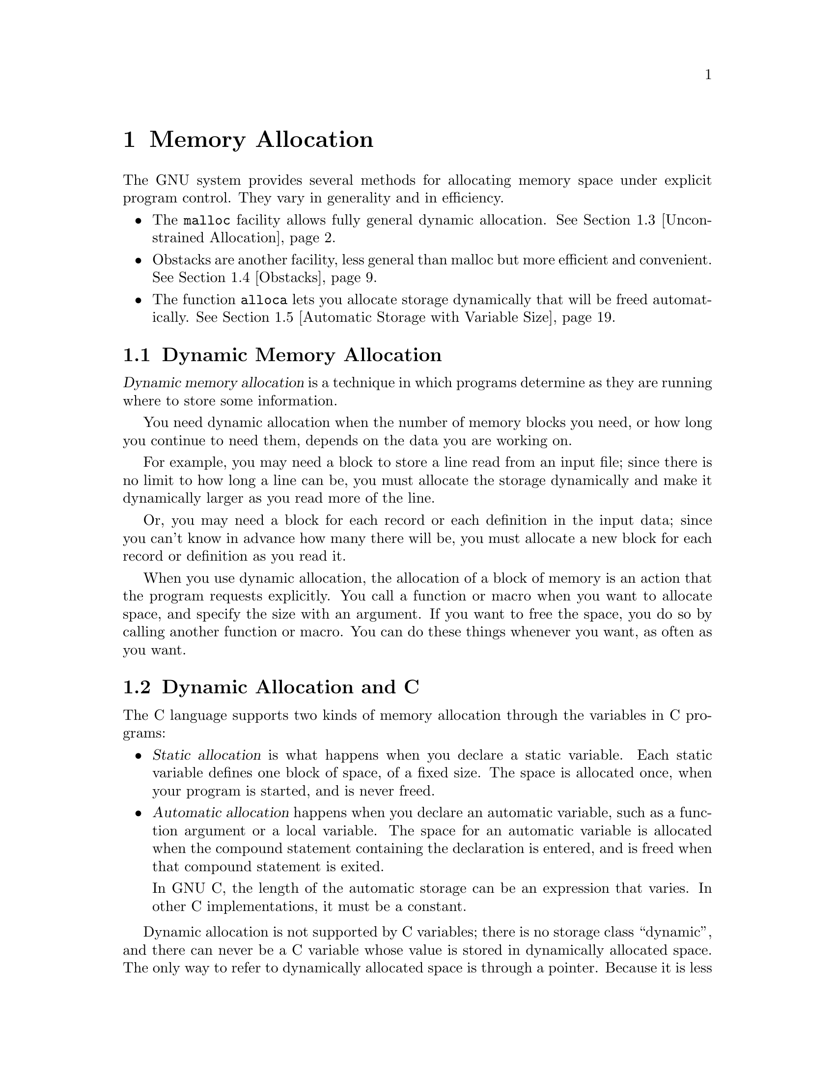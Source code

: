 @node Memory Allocation
@chapter Memory Allocation

The GNU system provides several methods for allocating memory space
under explicit program control.  They vary in generality and in
efficiency.

@iftex
@itemize @bullet
@item
The @code{malloc} facility allows fully general dynamic allocation.
@xref{Unconstrained Allocation}.

@item
Obstacks are another facility, less general than malloc but more
efficient and convenient.  @xref{Obstacks}.

@item
The function @code{alloca} lets you allocate storage dynamically that
will be freed automatically.  @xref{Automatic Storage with Variable
Size}.
@end itemize
@end iftex

@menu
* Dynamic Memory Allocation::			An introduction to concepts
						 and terminology.
* Dynamic Allocation and C::			How to get different kinds of
						 allocation in C.
* Unconstrained Allocation::			The @code{malloc} facility
						 allows fully general
				 		 dynamic allocation.
* Obstacks::    				Obstacks are another facility,
						 less general than malloc but
						 more efficient and convenient.
* Automatic Storage with Variable Size::	Allocation of variable-sized
						 blocks of automatic storage
						 that are freed when the
						 calling function returns.
* Relocating Allocator::
@end menu

@node Dynamic Memory Allocation
@section Dynamic Memory Allocation
@cindex dynamic allocation
@cindex static allocation
@cindex automatic allocation

@dfn{Dynamic memory allocation} is a technique in which programs determine
as they are running where to store some information.

You need dynamic allocation when the number of memory blocks you need, or
how long you continue to need them, depends on the data you are working on.

For example, you may need a block to store a line read from an input file;
since there is no limit to how long a line can be, you must allocate the
storage dynamically and make it dynamically larger as you read more of the
line.

Or, you may need a block for each record or each definition in the input
data; since you can't know in advance how many there will be, you must
allocate a new block for each record or definition as you read it.

When you use dynamic allocation, the allocation of a block of memory is an
action that the program requests explicitly.  You call a function or macro
when you want to allocate space, and specify the size with an argument.  If
you want to free the space, you do so by calling another function or macro.
You can do these things whenever you want, as often as you want.

@node Dynamic Allocation and C
@section Dynamic Allocation and C

The C language supports two kinds of memory allocation through the variables
in C programs:

@itemize @bullet
@item
@dfn{Static allocation} is what happens when you declare a static
variable.  Each static variable defines one block of space, of a fixed
size.  The space is allocated once, when your program is started, and
is never freed.

@item
@dfn{Automatic allocation} happens when you declare an automatic
variable, such as a function argument or a local variable.  The space
for an automatic variable is allocated when the compound statement
containing the declaration is entered, and is freed when that
compound statement is exited.

In GNU C, the length of the automatic storage can be an expression
that varies.  In other C implementations, it must be a constant.
@end itemize

Dynamic allocation is not supported by C variables; there is no storage
class ``dynamic'', and there can never be a C variable whose value is
stored in dynamically allocated space.  The only way to refer to
dynamically allocated space is through a pointer.  Because it is less
convenient, and because the actual process of dynamic allocation
requires more computation time, you use dynamic allocation only when
neither static nor automatic allocation will serve.

For example, if you want to allocate dynamically some space to hold a
@code{struct foobar}, you cannot declare a variable of type @code{struct
foobar} whose contents are the dynamically allocated space.  But you can
declare a variable of pointer type @code{struct foobar *} and assign it the
address of the space.  Then you can use the operators @samp{*} and
@samp{->} on this pointer variable to refer to the contents of the space:

@example
@{
  struct foobar *ptr
     = (struct foobar *) malloc (sizeof (struct foobar));
  ptr->name = x;
  current_foobar = ptr;
@}
@end example

@node Unconstrained Allocation
@section Unconstrained Allocation

The most general dynamic allocation facility is @code{malloc}.  It allows
you to allocate blocks of memory of any size at any time, make them bigger
or smaller at any time, and free the blocks in any order (or never).

@menu
* Basic Storage Allocation::		Simple use of @code{malloc}.
* Freeing Allocated Memory::		Use @code{free} to free a block you
					 got with @code{malloc}.
* Changing the Size of a Block::	Use @code{realloc} to make a block
					 bigger or smaller.
* Allocating Cleared Space::		Use @code{calloc} to allocate a
					 block and clear it.
* Efficient use of @code{malloc}::	Efficiency considerations in use of
					 these functions.
* Allocation with Specified Alignment::	Allocating specially aligned memory:
					 @code{memalign} and @code{valloc}.
* Heap Consistency Checking::		Automatic checking for errors.
* Storage Allocation Hooks::		You can use these hooks for debugging
					 programs that use @code{malloc}.
* Storage Allocation Statistics::	Getting information about how much
					 memory your program is using.
* @code{malloc} and Signal Handlers::	None of these functions can be used
					 in signal handlers.
* Summary of @code{malloc} and Related Functions::         Malloc Summary.
@end menu

@node Basic Storage Allocation
@subsection Basic Storage Allocation
@cindex allocation (random-access)

To allocate a block of memory, call @code{malloc}.  The prototype for
this function is in @file{<stdlib.h>}.

@comment malloc.h stdlib.h
@comment ANSI
@deftypefun {void *} malloc (size_t @var{size})
This function returns a pointer to a newly allocated block @var{size}
bytes long, or a null pointer if the block could not be allocated.
@end deftypefun

The contents of the block are undefined; you must initialize it yourself
(or use @code{calloc} instead; @pxref{Allocating Cleared Space}).
Normally you would cast the value as a pointer to the kind of object
that you want to store in the block.  Here we show an example of doing
so, and of initializing the space with zeros using the library function
@code{memset} (@pxref{Copying and Concatenation}):

@example
struct foo *ptr;
@dots{}
ptr = (struct foo *) malloc (sizeof (struct foo));
if (ptr == 0) abort ();
memset (ptr, 0, sizeof (struct foo));
@end example

You can store the result of @code{malloc} into any pointer variable
without a cast, because ANSI C automatically converts the type
@code{void *} to another type of pointer when necessary.  But the cast
is necessary in contexts other than assignment operators or if you might
want your code to run in traditional C.

Remember that when allocating space for a string, the argument to
@code{malloc} must be one plus the length of the string.  This is
because a string is terminated with a null character that doesn't count
in the ``length'' of the string but does need space.  For example:

@example
char *ptr;
@dots{}
ptr = (char *) malloc (length + 1);
@end example

@noindent
@xref{Representation of Strings}, for more information about this.

If no more space is available, @code{malloc} returns a null pointer.
You should check the value of @emph{every} call to @code{malloc}.  It is
useful to write a subroutine that calls @code{malloc} and reports an
error if the value is a null pointer, returning only if the value is
nonzero.  This function is conventionally called @code{xmalloc}.  Here
it is:

@example
void *
xmalloc (size_t size)
@{
  register void *value = malloc (size);
  if (value == 0)
    fatal ("virtual memory exhausted");
  return value;
@}
@end example

Here is a real example of using @code{malloc} (by way of @code{xmalloc}).
The function @code{savestring} will copy a sequence of characters into
a newly allocated null-terminated string:

@example
char *
savestring (char *ptr, size_t len)
@{
  register char *value = (char *) xmalloc (len + 1);
  memcpy (value, ptr, len);
  value[len] = 0;
  return value;
@}
@end example

The block that @code{malloc} gives you is guaranteed to be aligned so
that it can hold any type of data.  In the GNU system, this means the
address is always a multiple of eight.  Only rarely is any higher
boundary (such as a page boundary) necessary; for those cases, use
@code{memalign} or @code{valloc} (@pxref{Allocation with Specified
Alignment}).

Note that the memory located after the end of the block is likely to be
in use for something else; perhaps a block already allocated by another
call to @code{malloc}.  If you attempt to treat the block as longer than
you asked for it to be, you are liable to destroy the data that
@code{malloc} uses to keep track of its blocks, or you may destroy the
contents of another block.  If you have already allocated a block and
discover you want it to be bigger, use @code{realloc} (@pxref{Changing
the Size of a Block}).

@node Freeing Allocated Memory
@subsection Freeing Allocated Memory
@cindex freeing (random-access)

When you no longer need a block that you got with @code{malloc}, use the
function @code{free} to make the block available to be allocated again.
The prototype for this function is in @file{<stdlib.h>}.

@comment malloc.h stdlib.h
@comment ANSI
@deftypefun void free (void *@var{ptr})
The @code{free} function deallocates the block of storage pointed at
by @var{ptr}.
@end deftypefun

@comment stdlib.h
@comment GNU
@deftypefun void cfree (void *@var{ptr})
This function does the same thing as @code{free}.  It's provided for
backward compatibility with SunOS; you should use @code{free} instead.
@end deftypefun

Freeing a block alters the contents of the block.  @strong{Do not expect to
find any data (such as a pointer to the next block in a chain of blocks) in
the block after freeing it.}  Copy whatever you need out of the block before
freeing it!  Here is an example of the proper way to free all the blocks in
a chain, and the strings that they point to:

@example
struct chain @{
  struct chain *next;
  char *name;
@}

void
free_chain (struct chain *chain)
@{
  while (chain != 0) @{
    struct chain *next = chain->next;
    free (chain->name);
    free (chain);
    chain = next;
  @}
@}
@end example

You cannot reduce the total memory space used by the program by calling
@code{free}, because @code{free} does not currently know how to return the
memory to the operating system.  The purpose of calling @code{free} is to
allow a later later call to @code{malloc} to reuse the space.  In the mean
time, the space remains in your program as part of a free-list used
internally by @code{malloc}.

Therefore, there is no point in freeing blocks at the end of a program,
when you are not going to allocate any more.

@node Changing the Size of a Block
@subsection Changing the Size of a Block
@cindex changing size

Often you do not know for certain how big a block you will ultimately need
at the time you must begin to use the block.  For example, the block might
be a buffer that you use to hold a line being read from a file; no matter
how long you make the buffer initially, you may encounter a line that is
longer.

You can make the block longer by calling @code{realloc}.  This function
is declared in @file{<stdlib.h>}.

@comment malloc.h stdlib.h
@comment ANSI
@deftypefun {void *} realloc (void *@var{ptr}, size_t @var{newsize})
The @code{realloc} function changes the size of the block whose address is
@var{ptr} to be @var{newsize}.

Since the space after the end of the block may be in use, @code{realloc}
may find it necessary to copy the block to a new address where more free
space is available.  The value of @code{realloc} is the new address of the
block.  If the block needs to be moved, @code{realloc} copies the old
contents.
@end deftypefun

Like @code{malloc}, @code{realloc} may return a null pointer if no
memory space is available to make the block bigger.  When this happens,
the original block is not modified or reallocated.

In most cases it makes no difference what happens to the original block
when @code{realloc} fails, because the application program cannot continue
when it is out of memory, and the only thing to do is to give a fatal error
message.  Often it is convenient to write and use a subroutine,
conventionally called @code{xrealloc}, that takes care of the error message
as @code{xmalloc} does for @code{malloc}:

@example
void *
xrealloc (void *ptr, size_t size)
@{
  register void *value = realloc (ptr, size);
  if (value == 0)
    fatal ("Virtual memory exhausted.");
  return value;
@}
@end example

You can also use @code{realloc} to make a block smaller.  The reason you
would do this is to avoid tying up a lot of memory space when only a little
is needed.  Making a block smaller sometimes necessitates copying it, so it
can fail if no other space is available.

If the new size you specify is the same as the old size, @code{realloc}
is guaranteed to change nothing and return the same address that you gave.

@node Allocating Cleared Space
@subsection Allocating Cleared Space

The function @code{calloc} allocates memory and clears it to zero.  It
is declared in @file{<stdlib.h>}.

@comment malloc.h stdlib.h
@comment ANSI
@deftypefun {void *} calloc (size_t @var{count}, size_t @var{eltsize})
This function allocates a block long enough to contain a vector of
@var{count} elements, each of size @var{eltsize}.  Its contents are
cleared to zero before @code{calloc} returns.
@end deftypefun

You could define @code{calloc} as follows:

@example
void *
calloc (size_t count, size_t eltsize)
@{
  size_t size = count * eltsize;
  void *value = malloc (size);
  if (value != 0)
    memset (value, 0, size);
  return value;
@}
@end example

People rarely use @code{calloc}, because it is equivalent to such a simple
combination of other features that are more often used.  It is a historical
holdover that is not quite obsolete.


@node Efficient Use of @code{malloc}
@subsection Efficient Use of @code{malloc}
@cindex efficiency and @code{malloc}

@strong{Incomplete:}  This material may be inaccurate.

To make the best use of @code{malloc}, it helps to know that @code{malloc}
always dispenses memory in units of powers of two.  It keeps separate pools
for each power of two.  In addition, it needs four bytes before the
beginning of each block for record-keeping.

Therefore, when you call @code{malloc} with argument @var{n}, the amount of
space actually used up is the smallest power of two not less than @var{n} +
4.  If you are free to choose the size of a block in order to make
@code{malloc} more efficient, make it four less than a power of two.

In addition, the pools for different powers of two remain separate forever;
a block of 28 bytes (32 minus 4) can never be split into two blocks of 12
bytes (16 minus 4).  So it is good if you manage to use blocks of the same
size for as many different purposes as possible.

@node Allocation with Specified Alignment
@subsection Allocation with Specified Alignment

@cindex page boundary
@cindex alignment (with malloc)
The address of a block returned by @code{malloc} or @code{realloc} in
the GNU system is always a multiple of eight.  If you need a block whose
address is a multiple of a higher power of two than that, use
@code{memalign} or @code{valloc}.  These functions are declared in
@file{<stdlib.h>}.

@strong{Incomplete:}  @code{memalign} is not actually defined!!

@deftypefun {void *} memalign (size_t @var{size}, int @var{boundary})
The @code{memalign} function allocates a block of @var{size} bytes whose
address is a multiple of @var{boundary}.  The @var{boundary} must be a
power of two!  It works by calling @code{malloc} to allocate a somewhat
larger block, and then returning an address within the block that is on
the desired boundary.
@end deftypefun

@comment malloc.h stdlib.h
@comment BSD
@deftypefun {void *} valloc (size_t @var{size})
Using @code{valloc} is like using @code{memalign} and passing the page size
as the value of the second argument.  Its advantage is that you don't need
to determine the page size explicitly (something which cannot be done
portably on Unix systems).
@end deftypefun


@node Heap Consistency Checking
@subsection Heap Consistency Checking

@cindex heap consistency checking
@cindex consistency checking, of heap

You can ask @code{malloc} to check the consistency of the heap by using
the @code{mcheck} function.  This function is a GNU extension, declared
in @file{<malloc.h>}.

@comment malloc.h
@comment GNU
@deftypefun void mcheck (void (*@var{abortfn}) (void))
Calling @code{mcheck} tells @code{malloc} to perform consistency checks
on the heap, which will catch things such as writing past the end of 
a @code{malloc}ed block.  

The @var{abortfn} argument is the function to call when an inconsistency
is found.  If you supply a null pointer, the @code{abort} function will
be used.
@end deftypefun

Since other library functions (such as the standard i/o functions) may
call @code{malloc}, you should do @code{mcheck} before anything else in
your program.  In the GNU system, linking with @samp{-lmcheck} will do
this automatically.

@node Storage Allocation Hooks
@subsection Storage Allocation Hooks

The GNU C Library lets you modify the behavior of @code{malloc},
@code{realloc}, and @code{free} by specifying appropriate hook
functions.  You can use these hooks to help you debug programs that use
dynamic storage allocation, for example.

The hook variables are declared in @file{<malloc.h>}.

@defvar __malloc_hook
The value of this variable is a pointer to function that @code{malloc}
uses whenever it is called.  You should define this function to look
like @code{malloc}; that is, like:

@example
void *@var{function} (size_t @var{size})
@end example
@end defvar

@defvar __realloc_hook
The value of this variable is a pointer to function that @code{realloc}
uses whenever it is called.  You should define this function to look
like @code{realloc}; that is, like:

@example
void *@var{function} (void *@var{ptr}, size_t @var{size})
@end example
@end defvar

@defvar __free_hook
The value of this variable is a pointer to function that @code{free}
uses whenever it is called.  You should define this function to look
like @code{free}; that is, like:

@example
void @var{function} (void *@var{ptr})
@end example
@end defvar

You must make sure that the function you install as a hook for one of
these functions does not call that function recursively without restoring
the old value of the hook first!  Otherwise, your program will get stuck
in an infinite loop.

Here is an example showing how to use @code{__malloc_hook} properly.  It
installs a function that prints out information every time @code{malloc}
is called.

@example
static void *(*old_malloc_hook) (size_t);
static void *
my_malloc_hook (size_t size)
@{
  void *result;
  __malloc_hook = old_malloc_hook;
  result = malloc (size);
  __malloc_hook = my_malloc_hook;
  printf ("malloc (%u) returns %p\n", (unsigned int) size, result);
  return result;
@}

main ()
@{
  ...
  old_malloc_hook = __malloc_hook;
  __malloc_hook = my_malloc_hook;
  ...
@}
@end example

The @code{mcheck} function (@pxref{Heap Consistency Checking}) works by
installing such hooks.



@node Storage Allocation Statistics
@subsection Storage Allocation Statistics

In the GNU C Library, you can get information about dynamic storage
allocation by calling the @code{mstats} function.  This function and
its associated data type are declared in @file{<malloc.h>}.

@comment malloc.h
@comment GNU
@deftp {Data Type} {struct mstats}
This structure type is used to return information about the dynamic
storage allocator.  It contains the following members:

@table @code
@item size_t bytes_total
This is the total size of the heap, in bytes.

@item size_t chunks_used
This is the number of chunks in use.  Remember that the
storage allocator internally gets chunks of memory from the operating
system, and them carves them up to satisfy individual @code{malloc}
requests.

@item size_t bytes_used
This is the number of bytes in use.

@item size_t chunks_free
This is the number of chunks which are free -- that is, that have been
allocated by the operating system to your program, but which are not
now being used.

@item size_t bytes_free
This is the number of bytes which are free.
@end table
@end deftp

@comment malloc.h
@comment GNU
@deftypefun struct mstats mstats (void)
This function returns information about the current dynamic memory usage
in a structure of type @code{struct mstats}.
@end deftypefun


@node @code{malloc} and Signal Handlers
@subsection @code{malloc} and Signal Handlers
@cindex signals and @code{malloc}

@strong{Incomplete:}  This material may be inaccurate.

It is safe to call @code{malloc} from a signal handler if you are using
the GNU implementation of @code{malloc}.  The other functions that do
allocation alone are also safe: @code{calloc}, @code{valloc} and
@code{memalign}.

But this is not a standard feature; most other implementations of
@code{malloc} are not safe to call from signal handlers.

It is not safe to call @code{free} from a signal handler.  Because
@code{realloc} can use @code{free}, it is not safe to call
@code{realloc} either.  If you were to do this, serious unreproduceable
bugs would occur if ever a signal arrives while @code{malloc} is running
and @code{free} is called while @code{malloc} is half-done.@refill

In a multi-threaded program, if two threads simultaneously use @code{malloc}
or the related functions, unpredictable results may ensue.

@node Summary of @code{malloc} and Related Functions
@subsection Summary of @code{malloc} and Related Functions

Here is a summary of the functions that work with @code{malloc}:

@table @code
@item malloc (@var{size})
Allocate a block of @var{size} bytes.  @xref{Basic Storage Allocation}.

@item free (@var{addr})
Free a block previously allocated by @code{malloc}.  @xref{Freeing
Allocated Memory}.

@item realloc (@var{addr}, @var{size})
Make a block previously allocated by @code{malloc} larger or smaller,
possibly by copying it to a new location.  @xref{Changing the Size of a
Block}.

@item calloc (@var{count}, @var{eltsize})
Allocate a block of @var{count} * @var{eltsize} bytes using
@code{malloc}, and set its contents to zero.  @xref{Allocating Cleared
Space}.

@item valloc (@var{size})
Allocate a block @var{size} bytes, starting on a page boundary.
@xref{Allocation with Specified Alignment}.

@item memalign (@var{size}, @var{boundary})
Allocate a block @var{size} bytes, starting on an address that is a
multiple of @var{boundary}.  @xref{Allocation with Specified Alignment}.
@end table


@node Obstacks
@section Obstacks
@cindex obstacks

@strong{Incomplete:}  Obstacks are not now part of the GNU C Library.

@strong{Incomplete:} The functions in this section take @code{int}
arguments for sizes.  For consistency, these should all be made
@code{size_t} instead.

An @dfn{obstack} is a pool of memory containing a stack of objects.  You
can create any number of separate obstacks, and then allocate objects in
specified obstacks.  Within each obstack, the last object allocated must
always be the first one freed, but distinct obstacks are independent of
each other.

Aside from this one constraint of order of freeing, obstacks are totally
general: an obstack can contain any number of objects of any size.  They
are implemented with macros, so allocation is usually very fast as long as
the objects are usually small.  And the only space overhead per object is
the padding needed to start each object on a suitable boundary.

@menu
* Representation of Obstacks::		How to declare an obstack in your
					 program.
* Allocation in an Obstack::		Allocating objects in an obstack.
* Freeing Objects in an Obstack::	Freeing objects in an obstack.
* Preparing to Use Obstacks::		Preparations needed before you can
					 use obstacks.
* Obstack Functions and Macros::	The obstack functions are both
					 functions and macros.
* Growing Objects::			Making an object bigger by stages.
* Extra Fast Growing Objects::		Extra-high-efficiency (though more
					 complicated) growing.
* Status of an Obstack::		Inquiries about the status of an
					 obstack.
* Alignment of Data in Obstacks::	Controlling alignment of objects
					 in obstacks.
* Obstack Chunks::			How obstacks obtain and release chunks.
					 Efficiency considerations.
* Obstacks and Signal Handling::	Don't try to use obstack functions
					 in a signal handler.
* Summary of Obstack Functions::	Obstack Summary.
@end menu

@node Representation of Obstacks
@subsection Representation of Obstacks

The utilities for manipulating obstacks are declared in the header
file @file{<obstack.h>}.

@deftp {Data Type} {struct obstack}
An obstack is represented by a data structure of type @code{struct
obstack}.  This structure has a small fixed size; it records the status
of the obstack and how to find the space in which objects are allocated.
It does not contain any of the objects themselves.  You should not try
to access the contents of the structure directly; use only the functions
described in this chapter.
@end deftp

You can declare variables of type @code{struct obstack} and use them as
obstacks, or you can allocate obstacks dynamically like any other kind
of object.  Dynamic allocation of obstacks allows your program to have a
variable number of different stacks.  (You could even allocate an
obstack structure in another obstack, but this probably isn't useful.)

The objects in the obstack are packed into large blocks called
@dfn{chunks}.  The @code{struct obstack} structure points to a chain of
the chunks currently in use.

The obstack library obtains a new chunk whenever you allocate an object
that won't fit in the previous chunk.  Since the obstack library manages
chunks automatically, you don't need to pay much attention to them, but
you do need to supply a function which the obstack library should use to
get a chunk.  Usually you supply a function which uses @code{malloc}
directly or indirectly.

@deftypefun void obstack_init (struct obstack *@var{obstack})
Before you can use a @code{struct obstack} object as an obstack, you must
initialize it with the function @code{obstack_init}.
@end deftypefun

Here are two examples of how to allocate the space for an obstack and
initialize it.  First, an obstack that is a static variable:

@example
struct obstack myobstack;
@dots{}
obstack_init (&myobstack);
@end example

@noindent
Second, an obstack that is itself dynamically allocated:

@example
struct obstack *myobstack_ptr
      = ((struct obstack *)
         xmalloc (sizeof (struct obstack)));

obstack_init (myobstack_ptr);
@end example

Each source file that uses @code{obstack_init} must contain definitions of
@code{obstack_chunk_alloc} and @code{obstack_chunk_free}.
@xref{Preparing to Use Obstacks}.

@node Allocation in an Obstack
@subsection Allocation in an Obstack
@cindex allocation (obstacks)

The most direct way to allocate an object in an obstack is with
@code{obstack_alloc}, which is invoked almost like @code{malloc}.

@deftypefun {void *} obstack_alloc (struct obstack *@var{obstack_ptr}, int @var{size})
This allocates an uninitialized block of @var{size} bytes and returns its
address.  Here @var{obstack_ptr} specifies which obstack to allocate the
block in; it is the address of the @code{struct obstack} object which
represents the obstack.  Each obstack function or macro requires you to
specify an @var{obstack_ptr} as the first argument.
@end deftypefun

For example, here is a function that allocates a copy of a string @var{str}
in a specific obstack, which is the variable @code{string_obstack}:

@example
struct obstack string_obstack;

char *
copystring (char *string)
@{
  char *s = (char *) obstack_alloc (&string_obstack,
                                    strlen (string) + 1);
  memcpy (s, string, strlen (string));
  return s;
@}
@end example

To allocate a block with specified contents, use the function
@code{obstack_copy}, declared like this:

@deftypefun {void *} obstack_copy (struct obstack *@var{obstack_ptr}, void *@var{address}, int @var{size})
This initializes the newly allocated block with a copy of the @var{size}
bytes of data starting at @var{address}.
@end deftypefun

@deftypefun {void *} obstack_copy0 (struct obstack *@var{obstack_ptr}, void *@var{address}, int @var{size})
The function @code{obstack_copy0} is similar to @code{obstack_copy};
the difference is that @code{obstack_copy0} appends an extra byte
containing a null character.  This extra byte is not counted in the argument
@var{size}.
@end deftypefun

The @code{obstack_copy0} function is convenient for copying a sequence
of characters into an obstack as a null-terminated string.  Here is an
example of its use:

@example
char *
obstack_savestring (char *addr, int size)
@{
  return obstack_copy0 (&myobstack, addr, size);
@}
@end example

@noindent
Contrast this with the previous example of @code{savestring} using
@code{malloc} (@pxref{Basic Storage Allocation}).

@node Freeing Objects in an Obstack
@subsection Freeing Objects in an Obstack
@cindex freeing (obstacks)

To free an object allocated in an obstack, use the function
@code{obstack_free}.

@deftypefun void obstack_free (struct obstack *@var{obstack_ptr}, void *@var{object})
If @var{object} is a null pointer, everything allocated in the obstack
is freed.  Otherwise, @var{object} must be the address of an object
allocated in the obstack.  Then @var{object} is freed, and so is every
object that was allocated in the same obstack more recently than
@var{object}.
@end deftypefun

Note that if @var{object} is a null pointer, the result is an
uninitialize obstack.  To free all storage in an obstack but leave it
valid for further allocation, call @code{obstack_free} with the address
of the first object allocated on the obstack:

@example
obstack_free (obstack_ptr, first_object_allocated_ptr);
@end example

Recall that the objects in an obstack are grouped into chunks.  When all
the objects in a chunk become free, the obstack library automatically
frees the chunk (@pxref{Preparing to Use Obstacks}).  Then other
obstacks, or non-obstack allocation, can reuse the space of the chunk.

@node Preparing to Use Obstacks
@subsection Preparing to Use Obstacks
@cindex header file
@cindex linking

@strong{Incomplete:}  This section needs to be rewritten when it is
decided whether obstacks will be part of the C library.

Each source file in which you plan to use the obstack functions
must include the header file @file{obstack.h}, like this:

@example
#include "obstack.h"
@end example

@findex obstack_chunk_alloc
@findex obstack_chunk_free
Also, if the source file uses the macro @code{obstack_init}, it must
declare or define two functions or macros that will be called by the
obstack library.  One, @code{obstack_chunk_alloc}, is used to allocate the
chunks (large blocks) of memory into which objects are packed.  The other,
@code{obstack_chunk_free}, is used to return chunks when the objects in
them are freed.

Usually these are defined to use @code{malloc} via the intermediary
@code{xmalloc} (@pxref{Unconstrained Allocation}).  This is done with
the following pair of macro definitions:

@example
#define obstack_chunk_alloc xmalloc
#define obstack_chunk_free free
@end example

@noindent
Though the storage you get using obstacks really comes from @code{malloc},
using obstacks is faster because @code{malloc} is called less often, for
larger blocks of memory.  @xref{Obstack Chunks}, for full details.

Finally, when you link your program you must include among the object files
the file of obstack support functions, @samp{obstack.o}.  In the actual GNU
system, this will no longer be necessary, because these subroutines will be
in the C library.


@node Obstack Functions and Macros
@subsection Obstack Functions and Macros
@cindex macros

The interfaces for using obstacks may be defined either as functions or as
macros, depending on the compiler.



If you are using an old-fashioned non-ANSI C compiler, they are actually
defined only as macros.  You can call these macros like functions, but
you cannot use them in any other way (for example, you cannot take their
address).

Calling the macros requires a special precaution: namely, the first operand
(the obstack pointer) may not contain any side effects, because it may be
computed more than once.  For example, if you write this:

@example
obstack_alloc (get_obstack (), 4);
@end example

@noindent
you will find that @code{get_obstack} may be called several times.
If you use @code{*obstack_list_ptr++} as the obstack pointer argument,
you will get very strange results since the incrementation may occur
several times.

In ANSI C, each function has both a macro definition and a function
definition.  The function definition is used if you take the address of the
function without calling it.  An ordinary call uses the macro definition by
default, but you can request the function definition instead by writing the
function name in parentheses, as shown here:

@example
char *x;
void *(*funcp) ();
/* @r{Use the macro} */
x = (char *) obstack_alloc (obptr, size);
/* @r{Call the function} */
x = (char *) (obstack_alloc) (obptr, size);
/* @r{Take the address of the function} */
funcp = obstack_alloc;
@end example

@noindent
This is the same situation that exists in ANSI C for the standard library
functions.  @xref{Macro Definitions}.

If you are not using the GNU C compiler, you must observe the precaution
of avoiding side effects in the first operand.  But if you use the GNU C
compiler, no precautions are necessary, because various language
extensions in GNU C allow the macros to be defined in a way that avoids
unwanted recalculation.

@node Growing Objects
@subsection Growing Objects
@cindex growing objects (in obstacks)
@cindex changing size (in obstacks)

Because storage in obstack chunks is used sequentially, it is possible to
build up an object step by step, adding one or more bytes at a time to the
end of the object.  With this technique, you do not need to know how much
data you will put in the object until you come to the end of it.  We call
this the technique of @dfn{growing objects}.  The special functions
for adding data to the growing object are described in this section.

You don't need to do anything special when you start to grow an object.
Using one of the functions to add data to the object automatically
starts it.  However, it is necessary to say explicitly when the object is
finished.  This is done with the function @code{obstack_finish}.

The actual address of the object thus built up is not known until the
object is finished.  Until then, it always remains possible that you will
add so much data that the object must be copied into a new chunk.

While the obstack is in use for a growing object, you cannot use it for
ordinary allocation of another object.  If you try to do so, the space
already added to the growing object will become part of the other object.

@deftypefun void obstack_blank (struct obstack *@var{obstack_ptr}, int @var{size})
The most basic function for adding to a growing object is
@code{obstack_blank}, which adds space without initializing it.
@end deftypefun

@deftypefun void obstack_grow (struct obstack *@var{obstack_ptr}, void *@var{data}, int @var{size})
To add a block of initialized space, use @code{obstack_grow}, which is
the growing-object analogue of @code{obstack_copy}.

Here @var{size} is the number of bytes to add, and @var{data} points
to the data to initialize them with.
@end deftypefun

@deftypefun void obstack_grow (struct obstack *@var{obstack_ptr}, void *@var{data}, int @var{size})
This is the growing-object analogue of @code{obstack_copy0}.  It adds an
additional null character after the @var{size} specified bytes.
@end deftypefun

@deftypefun void obstack_1grow (struct obstack *@var{obstack_ptr},
                    char @var{data_char})
To add one character at a time, use the function
@code{obstack_1grow}.  
A single byte containing @var{data_char} is added to the growing object.
@end deftypefun

@deftypefun {void *} obstack_finish (struct obstack *@var{obstack_ptr})
When you are finished growing the object, use the function
@code{obstack_finish} to close it off and obtain its final address.

Once you have finished the object, the obstack is available for ordinary
allocation or for growing another object.
@end deftypefun

When you build an object by growing it, you will probably need to know
afterward how long it became.  You need not keep track of this as you grow
the object, because you can find out the length from the obstack just
before finishing the object with the function @code{obstack_object_size},
declared as follows:

@deftypefun int obstack_object_size (struct obstack *@var{obstack_ptr})
This function returns the current size of the growing object, in bytes.
Remember to call this function @emph{before} finishing the object.  Once
you finish the object, @code{obstack_object_size} will return zero.
@end deftypefun

If you have started growing an object and wish to cancel it, you should
finish it and then free it, like this:

@example
obstack_free (obstack_ptr, obstack_finish (obstack_ptr));
@end example

@noindent
This has no effect if no object was growing.

@node Extra Fast Growing Objects
@subsection Extra Fast Growing Objects
@cindex efficiency and obstacks

The usual functions for growing objects incur overhead for checking
whether there is room for the new growth in the current chunk.  If you are
frequently construct objects in small steps of growth, this overhead can be
significant.

You can reduce the overhead by using special ``fast growth''
functions that grow the object without checking.  In order to have a
robust program, you must do the checking yourself.  If you do this checking
in the simplest way each time you are about to add data to the object, you
have not saved anything, because that is what the ordinary growth
functions do.  But if you can arrange to check less often, or check
more efficiently, then you make the program faster.

The function @code{obstack_room} returns the amount of room available
in the current chunk.  It is declared as follows:

@deftypefun int obstack_room (struct obstack *@var{obstack_ptr})
This returns the number of bytes that can be added safely to the current
growing object (or to an object about to be started) in obstack
@var{obstack} using the fast growth functions.
@end deftypefun

While you know there is room, you can use these fast growth functions
for adding data to a growing object:

@deftypefun void obstack_1grow_fast (struct obstack *@var{obstack_ptr}, char @var{data_char})
The function @code{obstack_1grow_fast} adds one byte containing the
character @var{data_char} to the growing object @var{obstack_ptr}.
@end deftypefun

@deftypefun void obstack_blank_fast (struct obstack *@var{obstack_ptr}, int @var{size})
The function @code{obstack_blank_fast} adds @code{size} bytes to the
growing object @var{obstack_ptr} without initializing them.
@end deftypefun

When you check for space using @code{obstack_room} and there is not
enough room for what you want to add, the fast growth functions
are not safe.  In this case, simply use the corresponding ordinary
growth function instead.  Very soon this will copy the object to a
new chunk; then there will be lots of room available again. 

So, each time you use an ordinary growth function, check again for
sufficient space using @code{obstack_room}.  Once the object is copied
to a new chunk, there will be enough space again, so you will start
using the fast growth functions again.

Here is an example:

@example
void
add_string (struct obstack *obstack, char *ptr, int len)
@{
  while (len > 0)
    @{
      if (obstack_room (obstack) > len)
        @{
          /* We have enough room: add everything fast.  */
          while (len-- > 0)
            obstack_1grow_fast (obstack, *ptr++);
        @}
      else
        @{
          /* Not enough room. Add one character slowly,
             which may copy to a new chunk and make room.  */
          obstack_1grow (obstack, *ptr++);
          len--;
        @}
    @}
@}
@end example

@node Status of an Obstack
@subsection Status of an Obstack
@cindex obstack status
@cindex status of obstack

Here are functions that provide information on the current status of
allocation in an obstack.  You can use them to learn about an object while
still growing it.

@deftypefun {void *} obstack_base (struct obstack *@var{obstack})
This function teturns the tentative address of the beginning of the currently
growing object in @var{obstack}.  If you finish the object
immediately, it will have that address.  If you make it larger first,
it may outgrow the current chunk---then its address will change!

If no object is growing, this value says where the next object you
allocate will start (once again assuming it fits in the current
chunk).
@end deftypefun

@deftypefun {void *} obstack_next_free (struct obstack *@var{obstack})
This function returns the address of the first free byte in the current
chunk of @var{obstack}.  This is the end of the currently growing
object.  If no object is growing, @code{obstack_next_free} returns the
same value as @code{obstack_base}.
@end deftypefun

@deftypefun int obstack_object_size (struct obstack *@var{obstack})
This function returns the size in bytes of the currently growing object.
This is equivalent to

@example
obstack_next_free (@var{obstack}) - obstack_base (@var{obstack})
@end example
@end deftypefun

@node Alignment of Data in Obstacks
@subsection Alignment of Data in Obstacks
@cindex alignment (in obstacks)

Each obstack has an @dfn{alignment boundary}; each object allocated in
the obstack automatically starts on an address that is a multiple of the
specified boundary.  By default, this boundary is 4 bytes.

To access an obstack's alignment boundary, use the macro
@code{obstack_alignment_mask}, whose function prototype looks like
this:

@deftypefun int obstack_alignment_mask (struct obstack *@var{obstack_ptr})
The value is a bit mask; a bit that is 1 indicates that the corresponding
bit in the address of an object should be 0.  The mask value should be one
less than a power of 2; the effect is that all object addresses are
multiples of that power of 2.  The default value of the mask is 3, so that
addresses are multiples of 4.  A mask value of 0 means an object can start
on any multiple of 1 (that is, no alignment is required).

The expansion of the macro @code{obstack_alignment_mask} is an lvalue,
so you can alter the mask by assignment.  For example, this statement:

@example
obstack_alignment_mask (obstack_ptr) = 0;
@end example

@noindent
has the effect of turning off alignment processing in the specified obstack.
@end deftypefun

Note that a change in alignment mask does not take effect until
@emph{after} the next time an object is allocated or finished in the
obstack.  If you are not growing an object, you can make the new
alignment mask take effect immediately by calling @code{obstack_finish}.
This will finish a zero-length object and then do proper alignment for
the next object.

@node Obstack Chunks
@subsection Obstack Chunks
@cindex efficiency of chunks
@cindex chunks

Obstacks work by allocating space for themselves in large chunks, and then
parcelling out space in the chunks to satisfy your requests.  Chunks are
normally 4092 bytes long unless you specify a different chunk size.  The
chunk size includes 8 bytes of overhead that are not actually used for
storing objects.  Regardless of the specified size, longer chunks will be
allocated when necessary for long objects.

The obstack library allocates chunks by calling the function
@code{obstack_chunk_alloc}, which you must define.  When a chunk is no
longer needed because you have freed all the objects in it, the obstack
library frees the chunk by calling @code{obstack_chunk_free}, which you
must also define.

These two must be defined (as macros) or declared (as functions) in each
source file that uses @code{obstack_init} (@pxref{Representation of Obstacks}).
Most often they are defined as macros like this:

@example
#define obstack_chunk_alloc xmalloc
#define obstack_chunk_free free
@end example

Note that these are simple macros (no arguments).  Macro definitions with
arguments will not work!  It is necessary that @code{obstack_chunk_alloc}
or @code{obstack_chunk_free}, alone, expand into a function name if it is
not itself a function name.

The function that actually implements @code{obstack_chunk_alloc} cannot
return ``failure'' in any fashion, because the obstack library is not
prepared to handle failure.  Therefore, @code{malloc} itself is not
suitable.  If the function cannot obtain space, it should either terminate
the process or do a nonlocal exit using @code{longjmp}.

Because chunks are usually obtained with @code{malloc}, the chunk size
should be 4 less than a power of 2.  The default chunk size, 4092, was
chosen because it fits this constraint, and it is long enough to satisfy
many typical requests on the obstack yet short enough not to waste too much
memory the portion of the last chunk not yet used.

@deftypefun int obstack_chunk_size (struct obstack *@var{obstack_ptr})
This returns the chunk size of the given obstack.
@end deftypefun

Since this macro expands to an lvalue, you can specify a new chunk size by
assigning it a new value.  Doing so does not affect the chunks already
allocated, but will change the size of chunk allocated for that particular
obstack in the future.  It is unlikely to be useful to make the chunk size
smaller, but making it larger might improve efficiency if you are
allocating many objects whose size is comparable to the chunk size.  Here
is how to do so cleanly:

@example
if (obstack_chunk_size (obstack_ptr) < @var{new_chunk_size})
  obstack_chunk_size (obstack_ptr) = @var{new_chunk_size};
@end example

@node Obstacks and Signal Handling
@subsection Obstacks and Signal Handling
@cindex signals and obstacks

Is it safe to use @code{obstack_alloc} in a signal handler?  Yes, provided
you are careful in the following ways:

@itemize @bullet
@item
Use an obstack that you are certain the interrupted program is not
trying to allocate or free in at the time the signal happens.  (For
example, you may have a special obstack for use in signal handlers.)

@item
Make sure that the @code{obstack_chunk_alloc} function is safe for
use in signal handlers.  This may mean keeping an extra emergency
chunk to allocate when a new chunk is needed within a signal handler,
just to avoid calling @code{malloc} from the signal handler.
@end itemize

The same consideration applies to any of the functions that allocate
or grow objects.

Likewise, you can use @code{obstack_free} in a signal handler provided
you are sure that the interrupted program was not trying to allocate or
free in the same obstack, and provided you can dispose of freed chunks
without calling @code{free} immediately.  You may be able to save the
chunks in a chain and free them later when signal handling is over.

In a multi-threaded program, you must make certain that it never happens
that two threads simultaneously operate on the same obstack.  In addition,
since @code{malloc} and @code{free} are not reentrant, you must design
the @code{obstack_chunk_alloc} and @code{obstack_chunk_free} functions
to interlock so that only one of them can actually call @code{malloc} or
@code{free} at a given time.

@node Summary of Obstack Functions
@subsection Summary of Obstack Functions

Here is a summary of all the functions associated with obstacks.
Each takes the address of an obstack (@code{struct obstack *}) as its first
argument.

@table @code
@item obstack_init (@var{obstack_ptr})
Initialize use of an obstack.  @xref{Representation of Obstacks}.

@item obstack_alloc (@var{obstack_ptr}, @var{size})
Allocate an object of @var{size} uninitialized bytes.
@xref{Allocation in an Obstack}.

@item obstack_copy (@var{obstack_ptr}, @var{address}, @var{size})
Allocate an object of @var{size} bytes, with contents copied from
@var{address}.  @xref{Allocation in an Obstack}.

@item obstack_copy0 (@var{obstack_ptr}, @var{address}, @var{size})
Allocate an object of @var{size}+1 bytes, with @var{size} of them
copied from @var{address}, and a null character at the end.  @xref{Allocation
in an Obstack}.

@item obstack_free (@var{obstack_ptr}, @var{object})
Free @var{object} (and everything allocated more recently than
@var{object}).  @xref{Freeing Objects in an Obstack}.

@item obstack_blank (@var{obstack_ptr}, @var{size})
Add @var{size} uninitialized bytes to a growing object.
@xref{Growing Objects}.

@item obstack_grow (@var{obstack_ptr}, @var{address}, @var{size})
Add @var{size} bytes, copied from @var{address}, to a growing object.
@xref{Growing Objects}.

@item obstack_grow0 (@var{obstack_ptr}, @var{address}, @var{size})
Add @var{size} bytes, copied from @var{address}, to a growing object,
and then add another byte containing a null character.  @xref{Growing
Objects}.

@item obstack_1grow (@var{obstack_ptr}, @var{data_char})
Add one byte containing @var{data_char} to a growing object.
@xref{Growing Objects}.

@item obstack_finish (@var{obstack_ptr})
Finalize the object that is growing and return its permanent address.
@xref{Growing Objects}.

@item obstack_object_size (@var{obstack_ptr})
Get the size of the currently growing object.  @xref{Growing Objects}.

@item obstack_blank_fast (@var{obstack_ptr}, @var{size})
Add @var{size} uninitialized bytes to a growing object without checking
that there is enough room.  @xref{Extra Fast Growing Objects}.

@item obstack_1grow_fast (@var{obstack_ptr}, @var{data_char})
Add one byte containing @var{data_char} to a growing object without
checking that there is enough room.  @xref{Extra Fast Growing Objects}.

@item obstack_room (@var{obstack_ptr})
Get the amount of room now available for growing the current object.
@xref{Extra Fast Growing Objects}.

@item obstack_alignment_mask (@var{obstack_ptr})
The mask used for aligning the beginning of an object.  This is an
lvalue.  @xref{Alignment of Data in Obstacks}.

@item obstack_chunk_size (@var{obstack_ptr})
The size for allocating chunks.  This is an lvalue.  @xref{Obstack Chunks}.

@item obstack_base (@var{obstack_ptr})
Tentative starting address of the currently growing object.
@xref{Status of an Obstack}.

@item obstack_next_free (@var{obstack_ptr})
Address just after the end of the currently growing object.
@xref{Status of an Obstack}.
@end table

@node Automatic Storage with Variable Size
@section Automatic Storage with Variable Size
@cindex automatic freeing

The function @code{alloca} supports a kind of half-dynamic allocation in
which blocks are allocated dynamically but freed automatically.

Allocating a block with @code{alloca} is an explicit action; you can
allocate as many blocks as you wish, and compute the size at run time.  But
all the blocks are freed when you exit the function that @code{alloca} was
called from, just as if they were automatic variables declared in that
function.  There is no way to free the space explicitly.

The prototype for @code{alloca} is in @file{<stdlib.h>}.  This function
is a GNU extension.

@comment stdlib.h
@comment GNU, BSD
@deftypefun {void *} alloca (size_t @var{size});
The return value of @code{alloca} is the address of a block of @var{size}
bytes of storage, allocated in the stack frame of the calling function.
@end deftypefun

@menu
* Alloca Example::			Example of using @code{alloca}.
* Advantages of @code{alloca}::		Reasons to use @code{alloca}.
* Disadvantages of @code{alloca}::	Reasons to avoid @code{alloca}.
* GNU C Variable-Size Arrays::		Only in GNU C, here is an alternative
					 method of allocating dynamically and
					 freeing automatically.
@end menu

@node Alloca Example
@subsection Alloca Example

As an example of use of @code{alloca}, here is a function that opens a file
name made from concatenating two argument strings, and returns a file
descriptor or minus one signifying failure:

@example
int open2 (char *str1, char *str2, int flags, int mode)
@{
  char *name = (char *) alloca (strlen (str1) + strlen (str2) + 1);
  strcpy (name, str1);
  strcat (name, str2);
  return open (name, flags, mode);
@}
@end example

@noindent
Here is how you would get the same results with @code{malloc} and
@code{free}:

@example
int open2 (char *str1, char *str2, int flags, int mode)
@{
  char *name = (char *) malloc (strlen (str1) + strlen (str2) + 1);
  int desc;
  if (name == 0)
    fatal ("virtual memory exceeded");
  strcpy (name, str1);
  strcat (name, str2);
  desc = open (name, flags, mode);
  free (name);
  return desc;
@}
@end example

As you can see, it is simpler with @code{alloca}.  But @code{alloca} has
other, more important advantages, and some disadvantages.

@node Advantages of @code{alloca}
@subsection Advantages of @code{alloca}

Here are the reasons why @code{alloca} may be preferable to @code{malloc}:

@itemize @bullet
@item
Using @code{alloca} wastes very little space or time.

@item
Since @code{alloca} does not have separate pools for different sizes
of block, space used for any size block can be reused for any other
size.

@item
@cindex longjmp
Nonlocal exits done with @code{longjmp} (@pxref{Non-Local Jumps})
automatically free the space allocated with @code{alloca} when they exit
through the function that called @code{alloca}.  This is the most
important reason to use @code{alloca}.

To illustrate this, suppose you have a function
@code{open_or_report_error} which returns a descriptor, like
@code{open}, if it succeeds, but does not return to its caller if it
fails.  If the file cannot be opened, it prints an error message and
jumps out to the command level of your program using @code{longjmp}.
Let's change @code{open2} (@pxref{Alloca Example}) to use this
subroutine:@refill

@example
int open2 (char *str1, char *str2, int flags, int mode)
@{
  char *name = (char *) alloca (strlen (str1) + strlen (str2) + 1);
  strcpy (name, str1);
  strcat (name, str2);
  return open_or_report_error (name, flags, mode);
@}
@end example

@noindent
Because of the way @code{alloca} works, the storage it allocates is
freed even when an error occurs, with no special effort required.

By contrast, the previous definition of @code{open2} (which uses
@code{malloc} and @code{free}) would develop a storage leak if it were
changed in this way.  Even if you are willing to make more changes to
fix it, there is no easy way to do so.
@end itemize

@node Disadvantages of @code{alloca}
@subsection Disadvantages of @code{alloca}
@cindex @code{alloca} disadvantages
@cindex disadvantages of @code{alloca}

These are the disadvantages of @code{alloca} in comparison with
@code{malloc}:

@itemize @bullet
@item
If you try to allocate more storage than the machine can provide, you
don't get a clean error message.  Instead you get a fatal signal like
the one you would get from an infinite recursion; probably a
segmentation violation.

@item
Some non-GNU systems fail to support @code{alloca}, so it is less
portable.  However, a slower emulation of @code{alloca} written in C
is available for use on systems with this deficiency.
@end itemize

@node GNU C Variable-Size Arrays
@subsection GNU C Variable-Size Arrays
@cindex variable-sized arrays

In GNU C, you can replace most uses of @code{alloca} with an array of
variable size.  Here is how @code{open2} would look then:

@example
int open2 (char *str1, char *str2, int flags, int mode)
@{
  char name[strlen (str1) + strlen (str2) + 1];
  strcpy (name, str1);
  strcat (name, str2);
  return open (name, flags, mode);
@}
@end example

But @code{alloca} is not always equivalent to a variable-sized array, for
several reasons:

@itemize @bullet
@item
A variable size array's space is freed at the end of the scope of the
name of the array.  The space allocated with @code{alloca} usually
remains until the end of the function.

@item
It is possible to use @code{alloca} within a loop, allocating an
additional block on each iteration.  This is impossible with
variable-sized arrays.  On the other hand, this is also slightly
unclean.
@end itemize

If you mix use of @code{alloca} and variable-sized arrays within one
function, exiting a scope in which a variable-sized array was declared
frees all blocks allocated with @code{alloca} during the execution of that
scope.


@node Relocating Allocator
@section Relocating Allocator

@strong{Incomplete:}  Information about the relocating storage allocator
used by Emacs 19 goes here.

